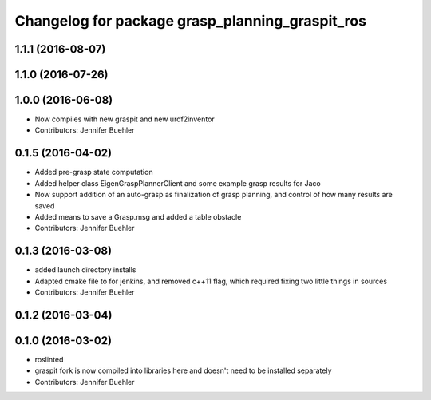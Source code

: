 ^^^^^^^^^^^^^^^^^^^^^^^^^^^^^^^^^^^^^^^^^^^^^^^^
Changelog for package grasp_planning_graspit_ros
^^^^^^^^^^^^^^^^^^^^^^^^^^^^^^^^^^^^^^^^^^^^^^^^

1.1.1 (2016-08-07)
------------------

1.1.0 (2016-07-26)
------------------

1.0.0 (2016-06-08)
------------------
* Now compiles with new graspit and new urdf2inventor
* Contributors: Jennifer Buehler

0.1.5 (2016-04-02)
------------------
* Added pre-grasp state computation
* Added helper class EigenGraspPlannerClient and some example grasp results for Jaco
* Now support addition of an auto-grasp as finalization of grasp planning, and control of how many results are saved
* Added means to save a Grasp.msg and added a table obstacle
* Contributors: Jennifer Buehler

0.1.3 (2016-03-08)
------------------
* added launch directory installs
* Adapted cmake file to for jenkins, and removed c++11 flag, which required fixing two little things in sources
* Contributors: Jennifer Buehler

0.1.2 (2016-03-04)
------------------

0.1.0 (2016-03-02)
------------------
* roslinted
* graspit fork is now compiled into libraries here and doesn't need to be installed separately
* Contributors: Jennifer Buehler
